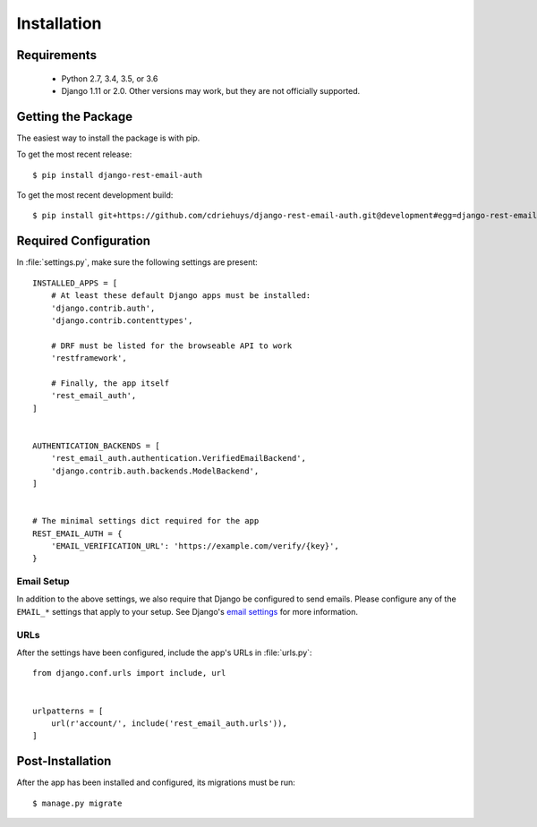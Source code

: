 ============
Installation
============


Requirements
============

  * Python 2.7, 3.4, 3.5, or 3.6
  * Django 1.11 or 2.0. Other versions may work, but they are not officially supported.


Getting the Package
===================

The easiest way to install the package is with pip.

To get the most recent release::

    $ pip install django-rest-email-auth

To get the most recent development build::

    $ pip install git+https://github.com/cdriehuys/django-rest-email-auth.git@development#egg=django-rest-email-auth


Required Configuration
======================

In :file:`settings.py`, make sure the following settings are present::

    INSTALLED_APPS = [
        # At least these default Django apps must be installed:
        'django.contrib.auth',
        'django.contrib.contenttypes',

        # DRF must be listed for the browseable API to work
        'restframework',

        # Finally, the app itself
        'rest_email_auth',
    ]


    AUTHENTICATION_BACKENDS = [
        'rest_email_auth.authentication.VerifiedEmailBackend',
        'django.contrib.auth.backends.ModelBackend',
    ]


    # The minimal settings dict required for the app
    REST_EMAIL_AUTH = {
        'EMAIL_VERIFICATION_URL': 'https://example.com/verify/{key}',
    }


Email Setup
-----------

In addition to the above settings, we also require that Django be configured to send emails. Please configure any of the ``EMAIL_*`` settings that apply to your setup. See Django's `email settings`_ for more information.


URLs
----

After the settings have been configured, include the app's URLs in :file:`urls.py`::

    from django.conf.urls import include, url


    urlpatterns = [
        url(r'account/', include('rest_email_auth.urls')),
    ]


Post-Installation
=================

After the app has been installed and configured, its migrations must be run::

    $ manage.py migrate


.. _`email settings`: https://docs.djangoproject.com/en/dev/ref/settings/#email-backend
